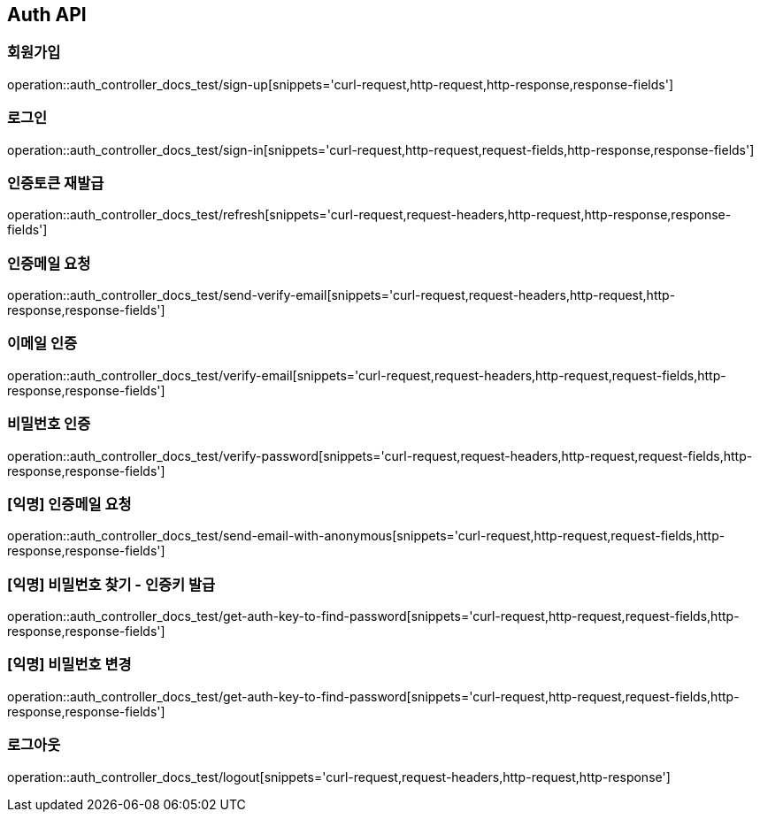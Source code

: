 [[Auth-API]]
== Auth API

[[Auth-회원가입]]
=== 회원가입

operation::auth_controller_docs_test/sign-up[snippets='curl-request,http-request,http-response,response-fields']

[[Auth-로그인]]
=== 로그인

operation::auth_controller_docs_test/sign-in[snippets='curl-request,http-request,request-fields,http-response,response-fields']

[[Auth-인증_토큰_재발급]]
=== 인증토큰 재발급

operation::auth_controller_docs_test/refresh[snippets='curl-request,request-headers,http-request,http-response,response-fields']

[[Auth-인증메일_요청]]
=== 인증메일 요청

operation::auth_controller_docs_test/send-verify-email[snippets='curl-request,request-headers,http-request,http-response,response-fields']

[[Auth-이메일_인증]]
=== 이메일 인증

operation::auth_controller_docs_test/verify-email[snippets='curl-request,request-headers,http-request,request-fields,http-response,response-fields']

[[Auth-비밀번호_인증]]
=== 비밀번호 인증

operation::auth_controller_docs_test/verify-password[snippets='curl-request,request-headers,http-request,request-fields,http-response,response-fields']

[[Auth-익명_인증메일_요청]]
=== [익명] 인증메일 요청

operation::auth_controller_docs_test/send-email-with-anonymous[snippets='curl-request,http-request,request-fields,http-response,response-fields']

[[Auth-익명_비밀번호_찾기_인증키_발급]]
=== [익명] 비밀번호 찾기 - 인증키 발급

operation::auth_controller_docs_test/get-auth-key-to-find-password[snippets='curl-request,http-request,request-fields,http-response,response-fields']

[[Auth-익명_비밀번호_변경]]
=== [익명] 비밀번호 변경

operation::auth_controller_docs_test/get-auth-key-to-find-password[snippets='curl-request,http-request,request-fields,http-response,response-fields']

[[Auth-로그아웃]]
=== 로그아웃

operation::auth_controller_docs_test/logout[snippets='curl-request,request-headers,http-request,http-response']